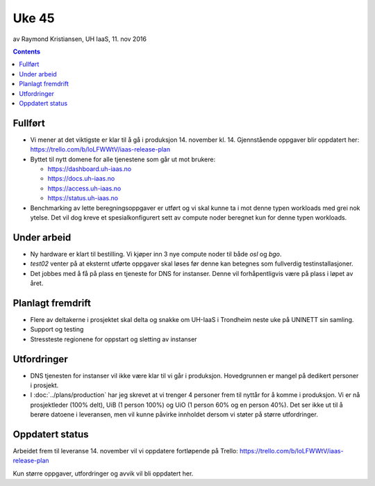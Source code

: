 ======
Uke 45
======
av Raymond Kristiansen, UH IaaS, 11. nov 2016

.. contents:: :depth: 2


Fullført
========

- Vi mener at det viktigste er klar til å gå i produksjon 14. november kl. 14.
  Gjennstående oppgaver blir oppdatert her: https://trello.com/b/loLFWWtV/iaas-release-plan


- Byttet til nytt domene for alle tjenestene som går ut mot brukere:

  * https://dashboard.uh-iaas.no
  * https://docs.uh-iaas.no
  * https://access.uh-iaas.no
  * https://status.uh-iaas.no

- Benchmarking av lette beregningsoppgaver er utført og vi skal kunne ta i mot
  denne typen workloads med grei nok ytelse. Det vil dog kreve et
  spesialkonfigurert sett av compute noder beregnet kun for denne typen workloads.

Under arbeid
============

- Ny hardware er klart til bestilling. Vi kjøper inn 3 nye compute noder til
  både `osl` og `bgo`.

- `test02` venter på at eksternt utførte oppgaver skal løses før denne
  kan betegnes som fullverdig testinstallasjoner.

- Det jobbes med å få på plass en tjeneste for DNS for instanser. Denne vil
  forhåpentligvis være på plass i løpet av året.

Planlagt fremdrift
==================

- Flere av deltakerne i prosjektet skal delta og snakke om UH-IaaS i Trondheim
  neste uke på UNINETT sin samling.

- Support og testing

- Stressteste regionene for oppstart og sletting av instanser


Utfordringer
============

- DNS tjenesten for instanser vil ikke være klar til vi går i produksjon.
  Hovedgrunnen er mangel på dedikert personer i prosjekt.

- I :doc:`../plans/production` har jeg skrevet at vi trenger 4 personer frem
  til nyttår for å komme i produksjon. Vi er nå prosjektleder (100% delt),
  UiB (1 person 100%) og UiO (1 person 60% og en person 40%). Det ser ikke ut
  til å berøre datoene i leveransen, men vil kunne påvirke innholdet dersom vi
  støter på større utfordringer.

Oppdatert status
================

Arbeidet frem til leveranse 14. november vil vi oppdatere fortløpende
på Trello: https://trello.com/b/loLFWWtV/iaas-release-plan

Kun større oppgaver, utfordringer og avvik vil bli oppdatert her.
